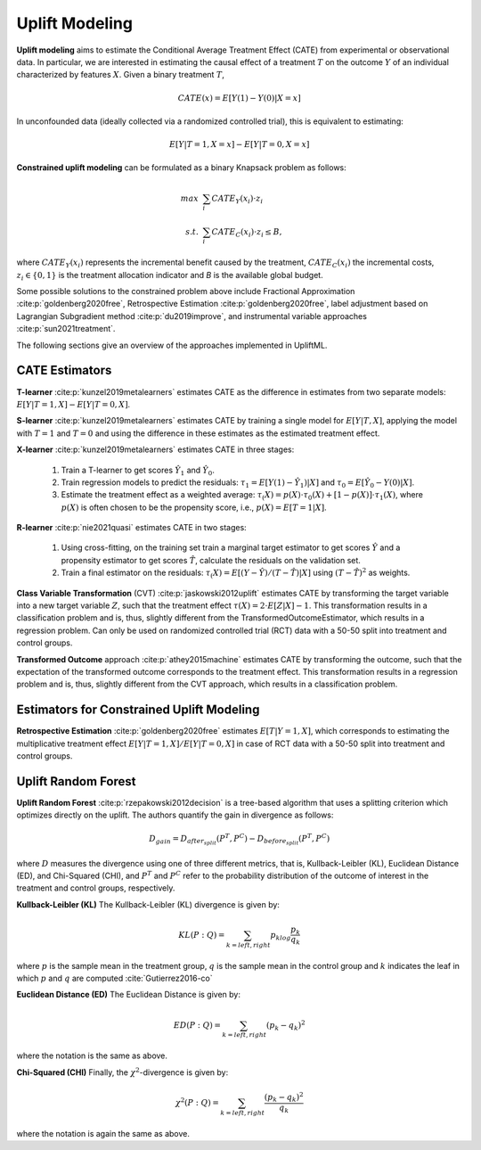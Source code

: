 Uplift Modeling
================================================
**Uplift modeling**  aims to estimate the Conditional Average Treatment Effect (CATE) from experimental or observational data.
In particular, we are interested in estimating the causal effect of a treatment :math:`T` on the outcome :math:`Y` of an individual characterized by features :math:`X`.
Given a binary treatment :math:`T`,

.. math::
    CATE(x) = E[Y(1) - Y(0) | X=x]

In unconfounded data (ideally collected via a randomized controlled trial), this is equivalent to estimating:

.. math::
    E[Y | T=1, X=x] - E[Y | T=0, X=x]

**Constrained uplift modeling** can be formulated as a binary Knapsack problem as follows:

.. math::
    max ~& \sum_i{CATE_Y(x_i)} \cdot z_i \\
    s.t. ~& \sum_i{CATE_C(x_i)} \cdot z_i \leq B,

where :math:`CATE_Y(x_i)` represents the incremental benefit caused by the treatment, :math:`CATE_C(x_i)` the incremental costs, :math:`z_i\in\{0,1\}` is the treatment allocation indicator and `B` is the available global budget.

Some possible solutions to the constrained problem above include Fractional Approximation :cite:p:`goldenberg2020free`, Retrospective Estimation :cite:p:`goldenberg2020free`, label adjustment based on Lagrangian Subgradient method :cite:p:`du2019improve`, and instrumental variable approaches :cite:p:`sun2021treatment`.

The following sections give an overview of the approaches implemented in UpliftML.

CATE Estimators
--------------------------------
**T-learner** :cite:p:`kunzel2019metalearners` estimates CATE as the difference in estimates from two separate models: :math:`E[Y | T=1, X] - E[Y | T=0, X]`.

**S-learner** :cite:p:`kunzel2019metalearners` estimates CATE by training a single model for :math:`E[Y | T, X]`, applying the model with :math:`T=1` and :math:`T=0` and using the difference in these estimates as the estimated treatment effect.

**X-learner** :cite:p:`kunzel2019metalearners` estimates CATE in three stages:

    1. Train a T-learner to get scores :math:`\hat{Y}_1` and :math:`\hat{Y}_0`.
    2. Train regression models to predict the residuals: :math:`\tau_1 = E[Y(1) - \hat{Y}_1) | X]` and :math:`\tau_0 = E[\hat{Y}_0 - Y(0) | X]`.
    3. Estimate the treatment effect as a weighted average: :math:`\tau_(X) = p(X) \cdot \tau_0(X) + [1 - p(X)] \cdot \tau_1(X)`, where :math:`p(X)` is often chosen to be the propensity score, i.e., :math:`p(X) = E[T=1 | X]`.

**R-learner** :cite:p:`nie2021quasi` estimates CATE in two stages:

    1. Using cross-fitting, on the training set train a marginal target estimator to get scores :math:`\hat{Y}` and a propensity estimator to get scores :math:`\hat{T}`, calculate the residuals on the validation set.
    2. Train a final estimator on the residuals: :math:`\tau_(X) = E[(Y- \hat{Y}) / (T - \hat{T}) | X]` using :math:`(T - \hat{T})^2` as weights.


**Class Variable Transformation** (CVT) :cite:p:`jaskowski2012uplift` estimates CATE by transforming the target variable into a new target variable :math:`Z`, such that the treatment effect :math:`\tau(X) = 2 \cdot E[Z | X] - 1`.
This transformation results in a classification problem and is, thus, slightly different from the TransformedOutcomeEstimator, which results in a regression problem.
Can only be used on randomized controlled trial (RCT) data with a 50-50 split into treatment and control groups.


**Transformed Outcome** approach :cite:p:`athey2015machine` estimates CATE by transforming the outcome, such that the expectation of the transformed outcome corresponds to the treatment effect.
This transformation results in a regression problem and is, thus, slightly different from the CVT approach, which results in a classification problem.


Estimators for Constrained Uplift Modeling
---------------------------------------------
**Retrospective Estimation** :cite:p:`goldenberg2020free` estimates :math:`E[T | Y=1, X]`, which corresponds to estimating the multiplicative treatment effect :math:`E[Y | T=1, X] / E[Y | T=0, X]` in case of RCT data with a 50-50 split into treatment and control groups.

Uplift Random Forest
---------------------
**Uplift Random Forest** :cite:p:`rzepakowski2012decision` is a tree-based algorithm that uses a splitting criterion which optimizes directly on the uplift. The authors quantify the gain in divergence as follows: 

.. math::
   D_{gain} = D_{after_{split}} (P^T, P^C) - D_{before_{split}}(P^T, P^C)

where :math:`D` measures the divergence using one of three different metrics, that is, Kullback-Leibler (KL), Euclidean Distance (ED), and Chi-Squared (CHI), and :math:`P^T` and :math:`P^C` refer to the probability distribution of the outcome of interest in the treatment and control groups, respectively.

**Kullback-Leibler (KL)**
The Kullback-Leibler (KL) divergence is given by:

.. math::
   KL(P : Q) = \sum_{k=left, right}p_klog\frac{p_k}{q_k}

where :math:`p` is the sample mean in the treatment group, :math:`q` is the sample mean in the control group and :math:`k` indicates the leaf in which :math:`p` and :math:`q` are computed :cite:`Gutierrez2016-co`

**Euclidean Distance (ED)**
The Euclidean Distance is given by:

.. math::
   ED(P : Q) = \sum_{k=left, right}(p_k - q_k)^2

where the notation is the same as above.

**Chi-Squared (CHI)**
Finally, the :math:`\chi^2`-divergence is given by:

.. math::
   \chi^2(P : Q) = \sum_{k=left, right}\frac{(p_k - q_k)^2}{q_k}

where the notation is again the same as above.